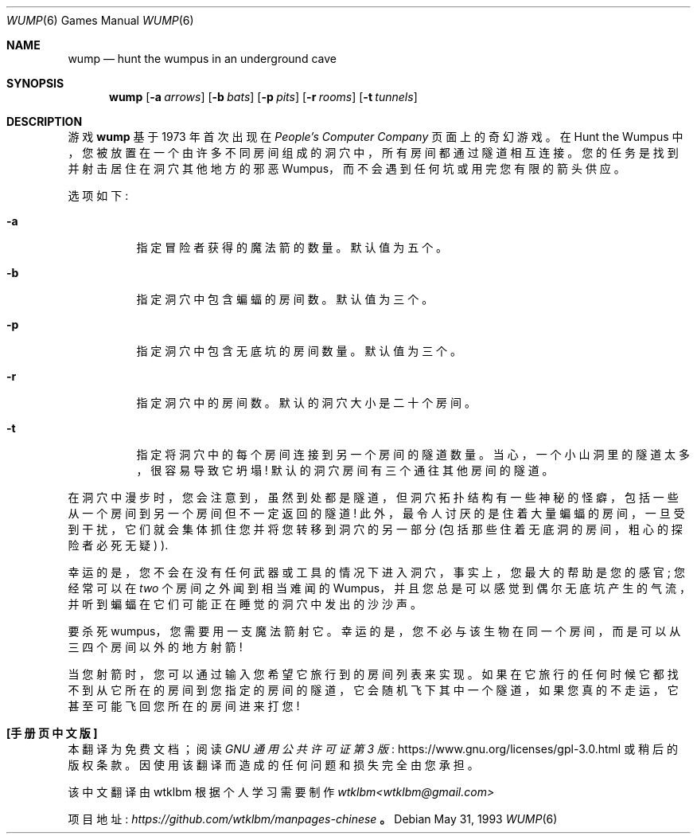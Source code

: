 .\" -*- coding: UTF-8 -*-
.\" This file is free software, distributed under the BSD license.
.\"*******************************************************************
.\"
.\" This file was generated with po4a. Translate the source file.
.\"
.\"*******************************************************************
.Dd May 31, 1993
.Dt WUMP 6
.Os
.Sh NAME
.Nm wump
.Nd hunt the wumpus in an underground cave
.Sh SYNOPSIS
.Nm
.Op Fl a Ar arrows
.Op Fl b Ar bats
.Op Fl p Ar pits
.Op Fl r Ar rooms
.Op Fl t Ar tunnels
.Sh DESCRIPTION
游戏
.Nm
基于 1973 年首次出现在
.Em People's Computer Company
页面上的奇幻游戏。 在 Hunt
the Wumpus 中，您被放置在一个由许多不同房间组成的洞穴中，所有房间都通过隧道相互连接。 您的任务是找到并射击居住在洞穴其他地方的邪恶
Wumpus，而不会遇到任何坑或用完您有限的箭头供应。
.Pp
选项如下:
.Bl -tag -width indent
.It Fl a
指定冒险者获得的魔法箭的数量。 默认值为五个。
.It Fl b
指定洞穴中包含蝙蝠的房间数。 默认值为三个。
.It Fl p
指定洞穴中包含无底坑的房间数量。 默认值为三个。
.It Fl r
指定洞穴中的房间数。 默认的洞穴大小是二十个房间。
.It Fl t
指定将洞穴中的每个房间连接到另一个房间的隧道数量。当心，一个小山洞里的隧道太多，很容易导致它坍塌! 默认的洞穴房间有三个通往其他房间的隧道。
.El
.Pp
在洞穴中漫步时，您会注意到，虽然到处都是隧道，但洞穴拓扑结构有一些神秘的怪癖，包括一些从一个房间到另一个房间但不一定返回的隧道!
此外，最令人讨厌的是住着大量蝙蝠的房间，一旦受到干扰，它们就会集体抓住您并将您转移到洞穴的另一部分 (包括那些住着无底洞的房间，粗心的探险者必死无疑)
).
.Pp
幸运的是，您不会在没有任何武器或工具的情况下进入洞穴，事实上，您最大的帮助是您的感官; 您经常可以在
.Em two
个房间之外闻到相当难闻的
Wumpus，并且您总是可以感觉到偶尔无底坑产生的气流，并听到蝙蝠在它们可能正在睡觉的洞穴中发出的沙沙声。
.Pp
要杀死 wumpus，您需要用一支魔法箭射它。 幸运的是，您不必与该生物在同一个房间，而是可以从三四个房间以外的地方射箭!
.Pp
当您射箭时，您可以通过输入您希望它旅行到的房间列表来实现。如果在它旅行的任何时候它都找不到从它所在的房间到您指定的房间的隧道，它会随机飞下其中一个隧道，如果您真的不走运，它甚至可能飞回您所在的房间进来打您!
.Pp
.Sh [手册页中文版]
.Pp
本翻译为免费文档；阅读
.Lk https://www.gnu.org/licenses/gpl-3.0.html GNU 通用公共许可证第 3 版
或稍后的版权条款。因使用该翻译而造成的任何问题和损失完全由您承担。
.Pp
该中文翻译由 wtklbm 根据个人学习需要制作
.Mt wtklbm<wtklbm@gmail.com>
.Pp
项目地址:
.Mt https://github.com/wtklbm/manpages-chinese
.Me 。
